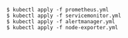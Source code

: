 #+BEGIN_SRC
$ kubectl apply -f prometheus.yml
$ kubectl apply -f servicemonitor.yml
$ kubectl apply -f alertmanager.yml
$ kubectl apply -f node-exporter.yml
#+END_SRC
